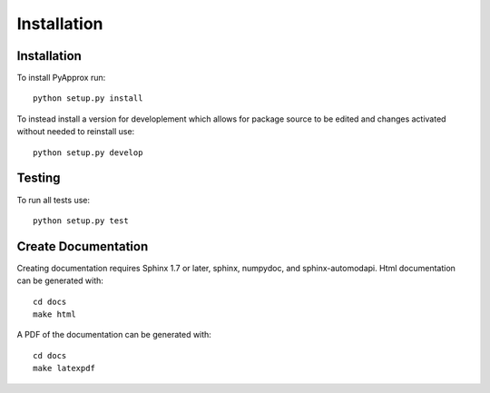 ############
Installation
############

Installation
------------
To install PyApprox run::

    python setup.py install

To instead install a version for developlement which allows for package source
to be edited and changes activated without needed to reinstall use::
  
    python setup.py develop

Testing
-------
To run all tests use::
  
  python setup.py test

Create Documentation
--------------------
Creating documentation requires Sphinx 1.7 or later, sphinx, numpydoc, and sphinx-automodapi. Html documentation can be generated with::

    cd docs
    make html

A PDF of the documentation can be generated with::

    cd docs
    make latexpdf

